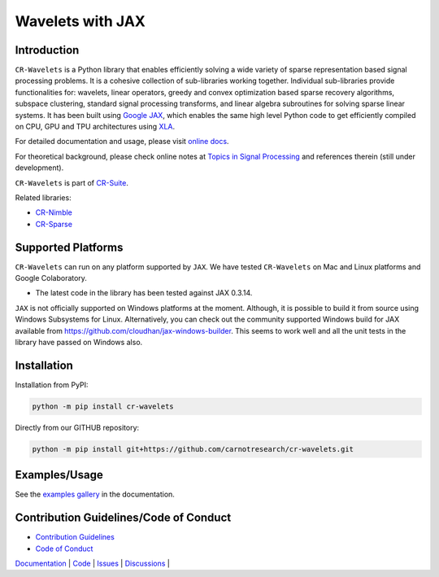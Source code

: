 Wavelets with JAX
==================================================================


|pypi| |license| |zenodo| |docs| |unit_tests| |coverage|


Introduction
-------------------


``CR-Wavelets`` is a Python library that enables efficiently solving
a wide variety of sparse representation based signal processing problems.
It is a cohesive collection of sub-libraries working together. Individual
sub-libraries provide functionalities for:
wavelets, linear operators, greedy and convex optimization 
based sparse recovery algorithms, subspace clustering, 
standard signal processing transforms,
and linear algebra subroutines for solving sparse linear systems. 
It has been built using `Google JAX <https://jax.readthedocs.io/en/latest/>`_, 
which enables the same high level
Python code to get efficiently compiled on CPU, GPU and TPU architectures
using `XLA <https://www.tensorflow.org/xla>`_. 

For detailed documentation and usage, please visit `online docs <https://cr-wavelets.readthedocs.io/en/latest>`_.

For theoretical background, please check online notes at `Topics in Signal Processing <https://tisp.indigits.com>`_
and references therein (still under development).

``CR-Wavelets`` is part of
`CR-Suite <https://carnotresearch.github.io/cr-suite/>`_.

Related libraries:

* `CR-Nimble <https://cr-nimble.readthedocs.io>`_
* `CR-Sparse <https://cr-sparse.readthedocs.io>`_



Supported Platforms
----------------------

``CR-Wavelets`` can run on any platform supported by ``JAX``. 
We have tested ``CR-Wavelets`` on Mac and Linux platforms and Google Colaboratory.

* The latest code in the library has been tested against JAX 0.3.14.

``JAX`` is not officially supported on Windows platforms at the moment. 
Although, it is possible to build it from source using Windows Subsystems for Linux.
Alternatively, you can check out the community supported Windows build for JAX
available from https://github.com/cloudhan/jax-windows-builder.
This seems to work well and all the unit tests in the library have passed
on Windows also. 

Installation
-------------------------------

Installation from PyPI:

.. code:: shell

    python -m pip install cr-wavelets

Directly from our GITHUB repository:

.. code:: shell

    python -m pip install git+https://github.com/carnotresearch/cr-wavelets.git



Examples/Usage
----------------

See the `examples gallery <https://cr-wavelets.readthedocs.io/en/latest/gallery/index.html>`_ in the documentation.


Contribution Guidelines/Code of Conduct
----------------------------------------

* `Contribution Guidelines <CONTRIBUTING.md>`_
* `Code of Conduct <CODE_OF_CONDUCT.md>`_


`Documentation <https://carnotresearch.github.io/cr-wavelets>`_ | 
`Code <https://github.com/carnotresearch/cr-wavelets>`_ | 
`Issues <https://github.com/carnotresearch/cr-wavelets/issues>`_ | 
`Discussions <https://github.com/carnotresearch/cr-wavelets/discussions>`_ |


.. |docs| image:: https://readthedocs.org/projects/cr-wavelets/badge/?version=latest
    :target: https://cr-wavelets.readthedocs.io/en/latest/?badge=latest
    :alt: Documentation Status

.. |unit_tests| image:: https://github.com/carnotresearch/cr-wavelets/actions/workflows/ci.yml/badge.svg
    :alt: Unit Tests
    :target: https://github.com/carnotresearch/cr-wavelets/actions/workflows/ci.yml


.. |pypi| image:: https://badge.fury.io/py/cr-wavelets.svg
    :alt: PyPI cr-wavelets
    :target: https://badge.fury.io/py/cr-wavelets

.. |coverage| image:: https://codecov.io/gh/carnotresearch/cr-wavelets/branch/master/graph/badge.svg?token=JZQW6QU3S4
    :alt: Coverage
    :target: https://codecov.io/gh/carnotresearch/cr-wavelets


.. |license| image:: https://img.shields.io/badge/License-Apache%202.0-blue.svg
    :alt: License
    :target: https://opensource.org/licenses/Apache-2.0

.. |codacy| image:: https://app.codacy.com/project/badge/Grade/36905009377e4a968124dabb6cd24aae
    :alt: Codacy Badge
    :target: https://www.codacy.com/gh/carnotresearch/cr-wavelets/dashboard?utm_source=github.com&amp;utm_medium=referral&amp;utm_content=carnotresearch/cr-wavelets&amp;utm_campaign=Badge_Grade

.. |zenodo| image:: https://zenodo.org/badge/525693334.svg
    :alt: DOI
    :target: https://zenodo.org/badge/latestdoi/525693334
